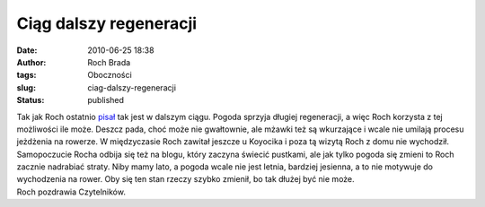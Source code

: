 Ciąg dalszy regeneracji
#######################
:date: 2010-06-25 18:38
:author: Roch Brada
:tags: Oboczności
:slug: ciag-dalszy-regeneracji
:status: published

| Tak jak Roch ostatnio `pisał <http://gusioo.blogspot.com/2010/06/regeneracja.html>`__ tak jest w dalszym ciągu. Pogoda sprzyja długiej regeneracji, a więc Roch korzysta z tej możliwości ile może. Deszcz pada, choć może nie gwałtownie, ale mżawki też są wkurzające i wcale nie umilają procesu jeżdżenia na rowerze. W międzyczasie Roch zawitał jeszcze u Koyocika i poza tą wizytą Roch z domu nie wychodził.
| Samopoczucie Rocha odbija się też na blogu, który zaczyna świecić pustkami, ale jak tylko pogoda się zmieni to Roch zacznie nadrabiać straty. Niby mamy lato, a pogoda wcale nie jest letnia, bardziej jesienna, a to nie motywuje do wychodzenia na rower. Oby się ten stan rzeczy szybko zmienił, bo tak dłużej być nie może.
| Roch pozdrawia Czytelników.
